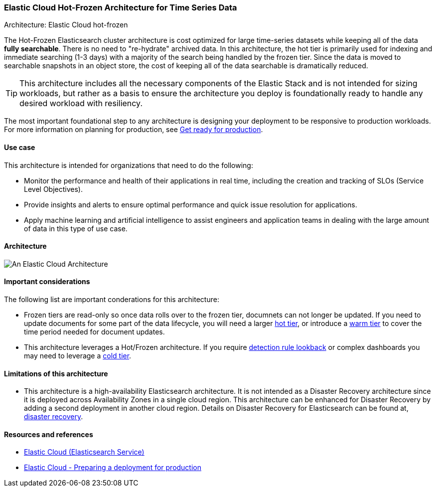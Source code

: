 [[elastic-cloud-architecture]]
=== Elastic Cloud Hot-Frozen Architecture for Time Series Data
++++
<titleabbrev>Architecture: Elastic Cloud hot-frozen</titleabbrev>
++++

The Hot-Frozen Elasticsearch cluster architecture is cost optimized for large time-series datasets while keeping all of the data **fully searchable**. There is no need to "re-hydrate" archived data. In this architecture, the hot tier is primarily used for indexing and immediate searching (1-3 days) with a majority of the search being handled by the frozen tier. Since the data is moved to searchable snapshots in an object store, the cost of keeping all of the data searchable is dramatically reduced.


TIP: This architecture includes all the necessary components of the Elastic Stack and is not intended for sizing workloads, but rather as a basis to ensure the architecture you deploy is foundationally ready to handle any desired workload with resiliency. 

The most important foundational step to any architecture is designing your deployment to be responsive to production workloads. For more information on planning for production, see https://www.elastic.co/guide/en/elasticsearch/reference/current/scalability.html[Get ready for production].

[discrete]
[[cloud-hot-use-case]]
==== Use case

This architecture is intended for organizations that need to do the following:

* Monitor the performance and health of their applications in real time, including the creation and tracking of SLOs (Service Level Objectives).
* Provide insights and alerts to ensure optimal performance and quick issue resolution for applications.
* Apply machine learning and artificial intelligence to assist engineers and application teams in dealing with the large amount of data in this type of use case.


[discrete]
[[cloud-hot-frozen-architecture]]
==== Architecture

image::images/elastic-cloud-architecture.png["An Elastic Cloud Architecture"]

[discrete]
[[cloud-hot-frozen-considerations]]
==== Important considerations

The following list are important conderations for this architecture:

* Frozen tiers are read-only so once data rolls over to the frozen tier, documnets can not longer be updated. If you need to update documents for some part of the data lifecycle, you will need a larger https://www.elastic.co/guide/en/elasticsearch/reference/current/data-tiers.html#hot-tier[hot tier], or introduce a https://www.elastic.co/guide/en/elasticsearch/reference/current/data-tiers.html#warm-tier[warm tier] to cover the time period needed for document updates.
* This architecture leverages a Hot/Frozen architecture. If you require https://www.elastic.co/guide/en/security/current/about-rules.html[detection rule lookback] or complex dashboards you may need to leverage a https://www.elastic.co/guide/en/elasticsearch/reference/current/data-tiers.html#cold-tier[cold tier].

[discrete]
[[cloud-architecture-limitations]]
==== Limitations of this architecture
* This architecture is a high-availability Elasticsearch architecture. It is not intended as a Disaster Recovery architecture since it is deployed across Availability Zones in a single cloud region. This architecture can be enhanced for Disaster Recovery by adding a second deployment in another cloud region. Details on Disaster Recovery for Elasticsearch can be found at, https://www.elastic.co/guide/en/elasticsearch/reference/current/xpack-ccr.html#ccr-disaster-recovery[disaster recovery].

[discrete]
[[cloud-hot-frozen-resources]]
==== Resources and references

* https://www.elastic.co/guide/en/cloud/current/ec-getting-started.html[Elastic Cloud (Elasticsearch Service)]
* https://www.elastic.co/guide/en/cloud/current/ec-prepare-production.html[Elastic Cloud - Preparing a deployment for production]